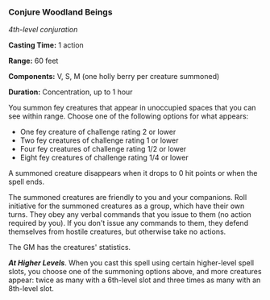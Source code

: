 *** Conjure Woodland Beings
:PROPERTIES:
:CUSTOM_ID: conjure-woodland-beings
:END:
/4th-level conjuration/

*Casting Time:* 1 action

*Range:* 60 feet

*Components:* V, S, M (one holly berry per creature summoned)

*Duration:* Concentration, up to 1 hour

You summon fey creatures that appear in unoccupied spaces that you can
see within range. Choose one of the following options for what appears:

- One fey creature of challenge rating 2 or lower
- Two fey creatures of challenge rating 1 or lower
- Four fey creatures of challenge rating 1/2 or lower
- Eight fey creatures of challenge rating 1/4 or lower

A summoned creature disappears when it drops to 0 hit points or when the
spell ends.

The summoned creatures are friendly to you and your companions. Roll
initiative for the summoned creatures as a group, which have their own
turns. They obey any verbal commands that you issue to them (no action
required by you). If you don't issue any commands to them, they defend
themselves from hostile creatures, but otherwise take no actions.

The GM has the creatures' statistics.

*/At Higher Levels/*. When you cast this spell using certain
higher-level spell slots, you choose one of the summoning options above,
and more creatures appear: twice as many with a 6th-level slot and three
times as many with an 8th-level slot.
